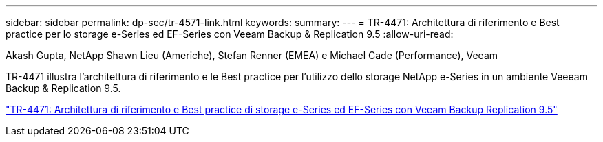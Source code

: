 ---
sidebar: sidebar 
permalink: dp-sec/tr-4571-link.html 
keywords:  
summary:  
---
= TR-4471: Architettura di riferimento e Best practice per lo storage e-Series ed EF-Series con Veeam Backup & Replication 9.5
:allow-uri-read: 


Akash Gupta, NetApp Shawn Lieu (Americhe), Stefan Renner (EMEA) e Michael Cade (Performance), Veeam

[role="lead"]
TR-4471 illustra l'architettura di riferimento e le Best practice per l'utilizzo dello storage NetApp e-Series in un ambiente Veeeam Backup & Replication 9.5.

link:https://www.netapp.com/pdf.html?item=/media/17159-tr4471pdf.pdf["TR-4471: Architettura di riferimento e Best practice di storage e-Series ed EF-Series con Veeam Backup  Replication 9.5"^]
